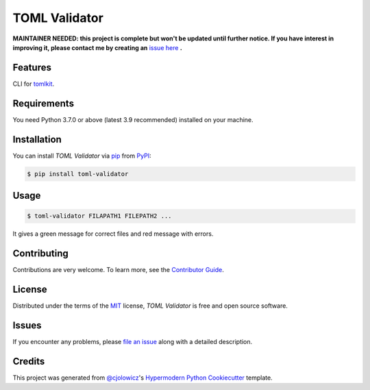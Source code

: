 TOML Validator
==============

**MAINTAINER NEEDED: this project is complete but won't be updated until further notice. If you have interest in improving it, please contact me by creating an** `issue here`_ **.**

|PyPI| |Python Version| |License|

|Read the Docs| |Tests| |Codecov|

|pre-commit| |Black|

.. |PyPI| image:: https://img.shields.io/pypi/v/toml-validator.svg
   :target: https://pypi.org/project/toml-validator/
   :alt: PyPI
.. |Python Version| image:: https://img.shields.io/pypi/pyversions/toml-validator
   :target: https://pypi.org/project/toml-validator
   :alt: Python Version
.. |License| image:: https://img.shields.io/pypi/l/toml-validator
   :target: https://opensource.org/licenses/MIT
   :alt: License
.. |Read the Docs| image:: https://img.shields.io/readthedocs/toml-validator/latest.svg?label=Read%20the%20Docs
   :target: https://toml-validator.readthedocs.io/
   :alt: Read the documentation at https://toml-validator.readthedocs.io/
.. |Tests| image:: https://github.com/staticdev/toml-validator/workflows/Tests/badge.svg
   :target: https://github.com/staticdev/toml-validator/actions?workflow=Tests
   :alt: Tests
.. |Codecov| image:: https://codecov.io/gh/staticdev/toml-validator/branch/master/graph/badge.svg
   :target: https://codecov.io/gh/staticdev/toml-validator
   :alt: Codecov
.. |pre-commit| image:: https://img.shields.io/badge/pre--commit-enabled-brightgreen?logo=pre-commit&logoColor=white
   :target: https://github.com/pre-commit/pre-commit
   :alt: pre-commit
.. |Black| image:: https://img.shields.io/badge/code%20style-black-000000.svg
   :target: https://github.com/psf/black
   :alt: Black


Features
--------

CLI for tomlkit_.


Requirements
------------

You need Python 3.7.0 or above (latest 3.9 recommended) installed on your machine.


Installation
------------

You can install *TOML Validator* via pip_ from PyPI_:

.. code:: console

   $ pip install toml-validator


Usage
-----

.. code:: console

   $ toml-validator FILAPATH1 FILEPATH2 ...


It gives a green message for correct files and red message with errors.


Contributing
------------

Contributions are very welcome.
To learn more, see the `Contributor Guide`_.


License
-------

Distributed under the terms of the MIT_ license,
*TOML Validator* is free and open source software.


Issues
------

If you encounter any problems,
please `file an issue`_ along with a detailed description.


Credits
-------

This project was generated from `@cjolowicz`_'s `Hypermodern Python Cookiecutter`_ template.


.. _issue here: https://github.com/staticdev/staticdev/issues
.. _tomlkit: https://pypi.org/project/tomlkit
.. _@cjolowicz: https://github.com/cjolowicz
.. _Cookiecutter: https://github.com/audreyr/cookiecutter
.. _MIT: http://opensource.org/licenses/MIT
.. _PyPI: https://pypi.org/
.. _Hypermodern Python Cookiecutter: https://github.com/cjolowicz/cookiecutter-hypermodern-python
.. _file an issue: https://github.com/staticdev/toml-validator/issues
.. _pip: https://pip.pypa.io/
.. github-only
.. _Contributor Guide: CONTRIBUTING.rst
